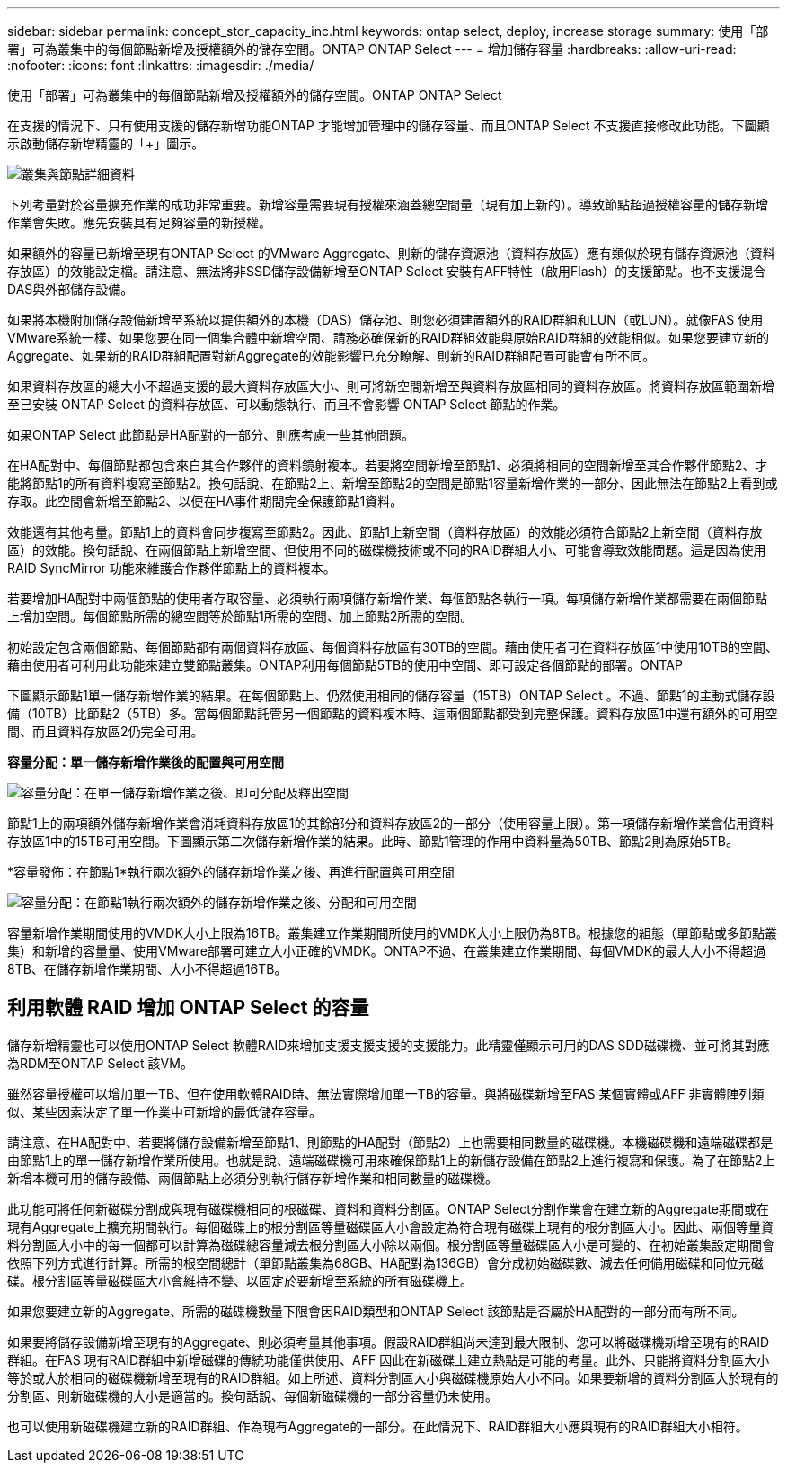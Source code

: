 ---
sidebar: sidebar 
permalink: concept_stor_capacity_inc.html 
keywords: ontap select, deploy, increase storage 
summary: 使用「部署」可為叢集中的每個節點新增及授權額外的儲存空間。ONTAP ONTAP Select 
---
= 增加儲存容量
:hardbreaks:
:allow-uri-read: 
:nofooter: 
:icons: font
:linkattrs: 
:imagesdir: ./media/


[role="lead"]
使用「部署」可為叢集中的每個節點新增及授權額外的儲存空間。ONTAP ONTAP Select

在支援的情況下、只有使用支援的儲存新增功能ONTAP 才能增加管理中的儲存容量、而且ONTAP Select 不支援直接修改此功能。下圖顯示啟動儲存新增精靈的「+」圖示。

image:ST_05.jpg["叢集與節點詳細資料"]

下列考量對於容量擴充作業的成功非常重要。新增容量需要現有授權來涵蓋總空間量（現有加上新的）。導致節點超過授權容量的儲存新增作業會失敗。應先安裝具有足夠容量的新授權。

如果額外的容量已新增至現有ONTAP Select 的VMware Aggregate、則新的儲存資源池（資料存放區）應有類似於現有儲存資源池（資料存放區）的效能設定檔。請注意、無法將非SSD儲存設備新增至ONTAP Select 安裝有AFF特性（啟用Flash）的支援節點。也不支援混合DAS與外部儲存設備。

如果將本機附加儲存設備新增至系統以提供額外的本機（DAS）儲存池、則您必須建置額外的RAID群組和LUN（或LUN）。就像FAS 使用VMware系統一樣、如果您要在同一個集合體中新增空間、請務必確保新的RAID群組效能與原始RAID群組的效能相似。如果您要建立新的Aggregate、如果新的RAID群組配置對新Aggregate的效能影響已充分瞭解、則新的RAID群組配置可能會有所不同。

如果資料存放區的總大小不超過支援的最大資料存放區大小、則可將新空間新增至與資料存放區相同的資料存放區。將資料存放區範圍新增至已安裝 ONTAP Select 的資料存放區、可以動態執行、而且不會影響 ONTAP Select 節點的作業。

如果ONTAP Select 此節點是HA配對的一部分、則應考慮一些其他問題。

在HA配對中、每個節點都包含來自其合作夥伴的資料鏡射複本。若要將空間新增至節點1、必須將相同的空間新增至其合作夥伴節點2、才能將節點1的所有資料複寫至節點2。換句話說、在節點2上、新增至節點2的空間是節點1容量新增作業的一部分、因此無法在節點2上看到或存取。此空間會新增至節點2、以便在HA事件期間完全保護節點1資料。

效能還有其他考量。節點1上的資料會同步複寫至節點2。因此、節點1上新空間（資料存放區）的效能必須符合節點2上新空間（資料存放區）的效能。換句話說、在兩個節點上新增空間、但使用不同的磁碟機技術或不同的RAID群組大小、可能會導致效能問題。這是因為使用RAID SyncMirror 功能來維護合作夥伴節點上的資料複本。

若要增加HA配對中兩個節點的使用者存取容量、必須執行兩項儲存新增作業、每個節點各執行一項。每項儲存新增作業都需要在兩個節點上增加空間。每個節點所需的總空間等於節點1所需的空間、加上節點2所需的空間。

初始設定包含兩個節點、每個節點都有兩個資料存放區、每個資料存放區有30TB的空間。藉由使用者可在資料存放區1中使用10TB的空間、藉由使用者可利用此功能來建立雙節點叢集。ONTAP利用每個節點5TB的使用中空間、即可設定各個節點的部署。ONTAP

下圖顯示節點1單一儲存新增作業的結果。在每個節點上、仍然使用相同的儲存容量（15TB）ONTAP Select 。不過、節點1的主動式儲存設備（10TB）比節點2（5TB）多。當每個節點託管另一個節點的資料複本時、這兩個節點都受到完整保護。資料存放區1中還有額外的可用空間、而且資料存放區2仍完全可用。

*容量分配：單一儲存新增作業後的配置與可用空間*

image:ST_06.jpg["容量分配：在單一儲存新增作業之後、即可分配及釋出空間"]

節點1上的兩項額外儲存新增作業會消耗資料存放區1的其餘部分和資料存放區2的一部分（使用容量上限）。第一項儲存新增作業會佔用資料存放區1中的15TB可用空間。下圖顯示第二次儲存新增作業的結果。此時、節點1管理的作用中資料量為50TB、節點2則為原始5TB。

*容量發佈：在節點1*執行兩次額外的儲存新增作業之後、再進行配置與可用空間

image:ST_07.jpg["容量分配：在節點1執行兩次額外的儲存新增作業之後、分配和可用空間"]

容量新增作業期間使用的VMDK大小上限為16TB。叢集建立作業期間所使用的VMDK大小上限仍為8TB。根據您的組態（單節點或多節點叢集）和新增的容量量、使用VMware部署可建立大小正確的VMDK。ONTAP不過、在叢集建立作業期間、每個VMDK的最大大小不得超過8TB、在儲存新增作業期間、大小不得超過16TB。



== 利用軟體 RAID 增加 ONTAP Select 的容量

儲存新增精靈也可以使用ONTAP Select 軟體RAID來增加支援支援支援的支援能力。此精靈僅顯示可用的DAS SDD磁碟機、並可將其對應為RDM至ONTAP Select 該VM。

雖然容量授權可以增加單一TB、但在使用軟體RAID時、無法實際增加單一TB的容量。與將磁碟新增至FAS 某個實體或AFF 非實體陣列類似、某些因素決定了單一作業中可新增的最低儲存容量。

請注意、在HA配對中、若要將儲存設備新增至節點1、則節點的HA配對（節點2）上也需要相同數量的磁碟機。本機磁碟機和遠端磁碟都是由節點1上的單一儲存新增作業所使用。也就是說、遠端磁碟機可用來確保節點1上的新儲存設備在節點2上進行複寫和保護。為了在節點2上新增本機可用的儲存設備、兩個節點上必須分別執行儲存新增作業和相同數量的磁碟機。

此功能可將任何新磁碟分割成與現有磁碟機相同的根磁碟、資料和資料分割區。ONTAP Select分割作業會在建立新的Aggregate期間或在現有Aggregate上擴充期間執行。每個磁碟上的根分割區等量磁碟區大小會設定為符合現有磁碟上現有的根分割區大小。因此、兩個等量資料分割區大小中的每一個都可以計算為磁碟總容量減去根分割區大小除以兩個。根分割區等量磁碟區大小是可變的、在初始叢集設定期間會依照下列方式進行計算。所需的根空間總計（單節點叢集為68GB、HA配對為136GB）會分成初始磁碟數、減去任何備用磁碟和同位元磁碟。根分割區等量磁碟區大小會維持不變、以固定於要新增至系統的所有磁碟機上。

如果您要建立新的Aggregate、所需的磁碟機數量下限會因RAID類型和ONTAP Select 該節點是否屬於HA配對的一部分而有所不同。

如果要將儲存設備新增至現有的Aggregate、則必須考量其他事項。假設RAID群組尚未達到最大限制、您可以將磁碟機新增至現有的RAID群組。在FAS 現有RAID群組中新增磁碟的傳統功能僅供使用、AFF 因此在新磁碟上建立熱點是可能的考量。此外、只能將資料分割區大小等於或大於相同的磁碟機新增至現有的RAID群組。如上所述、資料分割區大小與磁碟機原始大小不同。如果要新增的資料分割區大於現有的分割區、則新磁碟機的大小是適當的。換句話說、每個新磁碟機的一部分容量仍未使用。

也可以使用新磁碟機建立新的RAID群組、作為現有Aggregate的一部分。在此情況下、RAID群組大小應與現有的RAID群組大小相符。
